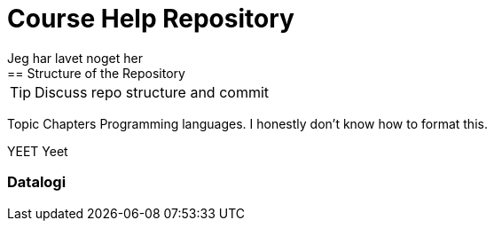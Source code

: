 = Course Help Repository
Jeg har lavet noget her
== Structure of the Repository

TIP: Discuss repo structure and commit

Topic
Chapters
Programming languages.
I honestly don't know how to format this.

YEET
Yeet

=== Datalogi

